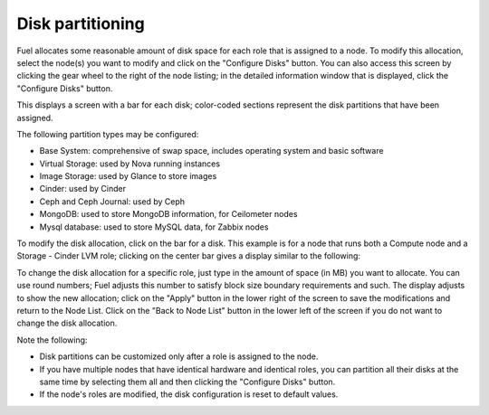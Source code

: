 
.. _customize-partitions-ug:

Disk partitioning
-----------------

Fuel allocates some reasonable amount of disk space
for each role that is assigned to a node.
To modify this allocation,
select the node(s) you want to modify
and click on the "Configure Disks" button.
You can also access this screen
by clicking the gear wheel to the right of the node listing;
in the detailed information window that is displayed,
click the "Configure Disks" button.

This displays a screen with a bar for each disk;
color-coded sections represent the disk partitions
that have been assigned.

The following partition types may be configured:

- Base System: comprehensive of swap space, includes operating system and basic software
- Virtual Storage: used by Nova running instances
- Image Storage: used by Glance to store images
- Cinder: used by Cinder
- Ceph and Ceph Journal: used by Ceph
- MongoDB: used to store MongoDB information, for Ceilometer nodes
- Mysql database: used to store MySQL data, for Zabbix nodes

To modify the disk allocation,
click on the bar for a disk.
This example is for a node that runs
both a Compute node and a Storage - Cinder LVM role;
clicking on the center bar gives a display
similar to the following:

.. image:: /_images/user_screen_shots/partition-disks.png
   :width: 80%

To change the disk allocation for a specific role,
just type in the amount of space (in MB) you want to allocate.
You can use round numbers;
Fuel adjusts this number to satisfy block size boundary requirements and such.
The display adjusts to show the new allocation;
click on the "Apply" button in the lower right of the screen
to save the modifications
and return to the Node List.
Click on the "Back to Node List" button in the lower left of the screen
if you do not want to change the disk allocation.

Note the following:

- Disk partitions can be customized
  only after a role is assigned to the node.
- If you have multiple nodes that have identical hardware
  and identical roles,
  you can partition all their disks at the same time
  by selecting them all and then clicking the "Configure Disks" button.
- If the node's roles are modified,
  the disk configuration is reset to default values.

